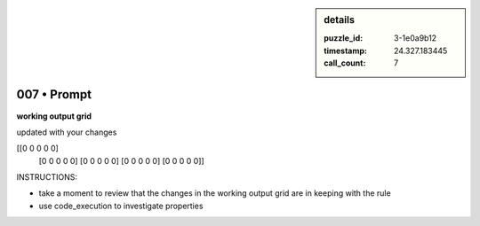 .. sidebar:: details

   :puzzle_id: 3-1e0a9b12
   :timestamp: 24.327.183445
   :call_count: 7
   

============
007 • Prompt
============


    

**working output grid**


    


    

updated with your changes


    


    
.. code-block::

[[0 0 0 0 0]
     [0 0 0 0 0]
     [0 0 0 0 0]
     [0 0 0 0 0]
     [0 0 0 0 0]]

    


    


    


    
.. image:: _images/006-working_grid.png
   :alt: _images/006-working_grid.png

    


    


    


    

INSTRUCTIONS:


    


    


* take a moment to review that the changes in the working output grid are in keeping with the rule


    


    


* use code_execution to investigate properties


    






